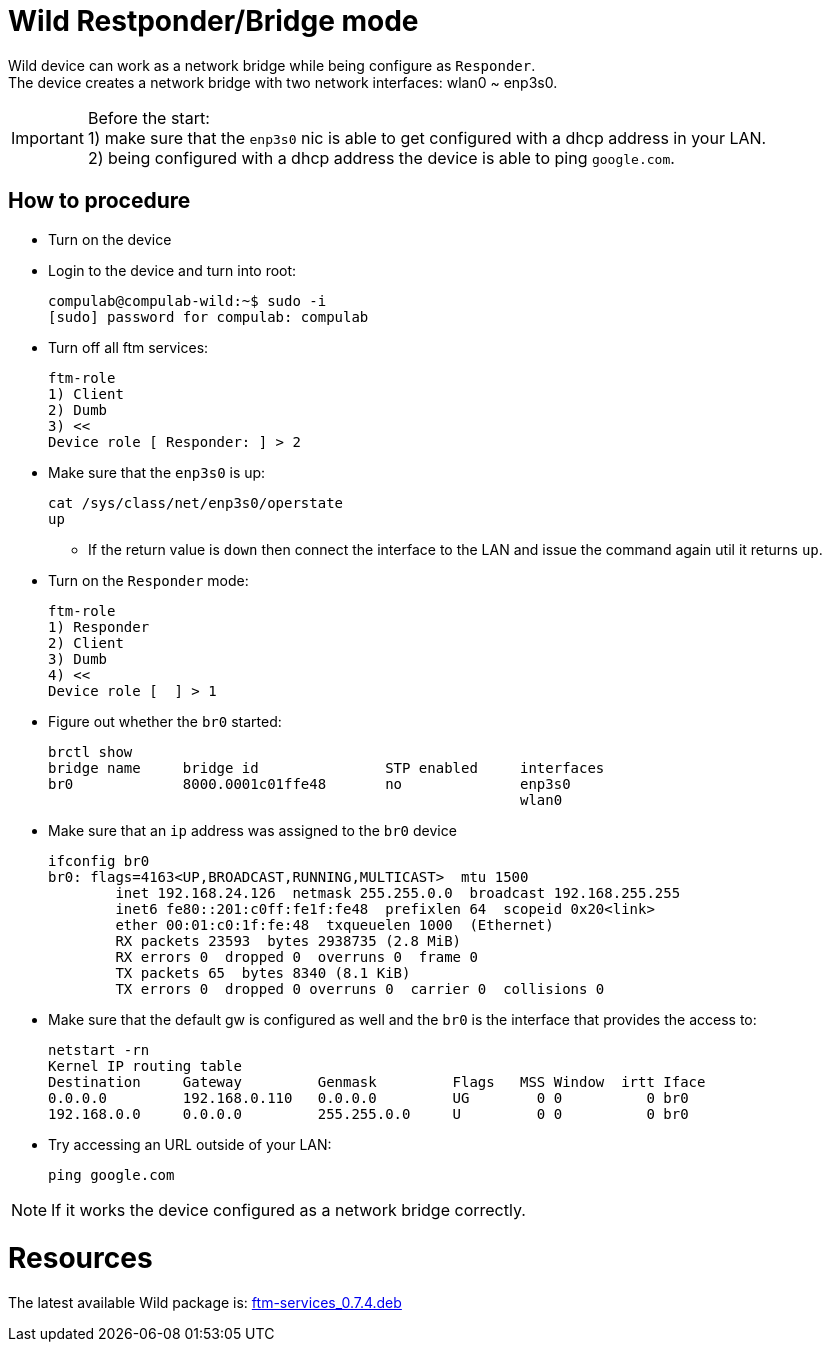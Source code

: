 # Wild Restponder/Bridge mode

Wild device can work as a network bridge while being configure as `Responder`. +
The device creates a network bridge with two network interfaces: wlan0 ~ enp3s0.

IMPORTANT: Before the start: +
1) make sure that the `enp3s0` nic is able to get configured with a dhcp address in your LAN. +
2) being configured with a dhcp address the device is able to ping `google.com`.

## How to procedure
* Turn on the device
* Login to the device and turn into root:
[source,code]
compulab@compulab-wild:~$ sudo -i
[sudo] password for compulab: compulab

* Turn off all ftm services:
[source,code]
ftm-role
1) Client
2) Dumb
3) <<
Device role [ Responder: ] > 2

* Make sure that the `enp3s0` is up:
[source,code]
cat /sys/class/net/enp3s0/operstate                                                                                                                                                                                                                                                                                                                    
up

** If the return value is `down` then connect the interface to the LAN and issue the command again util it returns `up`.

* Turn on the `Responder` mode:
[source,code]
ftm-role 
1) Responder
2) Client
3) Dumb
4) <<
Device role [  ] > 1

* Figure out whether the `br0` started:
[source,code]
brctl show
bridge name     bridge id               STP enabled     interfaces
br0             8000.0001c01ffe48       no              enp3s0
                                                        wlan0

* Make sure that an `ip` address was assigned to the `br0` device
[source,code]
ifconfig br0
br0: flags=4163<UP,BROADCAST,RUNNING,MULTICAST>  mtu 1500
        inet 192.168.24.126  netmask 255.255.0.0  broadcast 192.168.255.255
        inet6 fe80::201:c0ff:fe1f:fe48  prefixlen 64  scopeid 0x20<link>
        ether 00:01:c0:1f:fe:48  txqueuelen 1000  (Ethernet)
        RX packets 23593  bytes 2938735 (2.8 MiB)
        RX errors 0  dropped 0  overruns 0  frame 0
        TX packets 65  bytes 8340 (8.1 KiB)
        TX errors 0  dropped 0 overruns 0  carrier 0  collisions 0
       
* Make sure that the default gw is configured as well and the `br0` is the interface that provides the access to:
[source,code]
netstart -rn
Kernel IP routing table
Destination     Gateway         Genmask         Flags   MSS Window  irtt Iface
0.0.0.0         192.168.0.110   0.0.0.0         UG        0 0          0 br0
192.168.0.0     0.0.0.0         255.255.0.0     U         0 0          0 br0

* Try accessing an URL outside of your LAN:
[source,code]
ping google.com

NOTE: If it works the device configured as a network bridge correctly.

# Resources
The latest available Wild package is: https://drive.google.com/file/d/1qm6ot_MSDO4Ir3yHyEz7XvwwaLqaC1OM/view?usp=sharing[ftm-services_0.7.4.deb]

